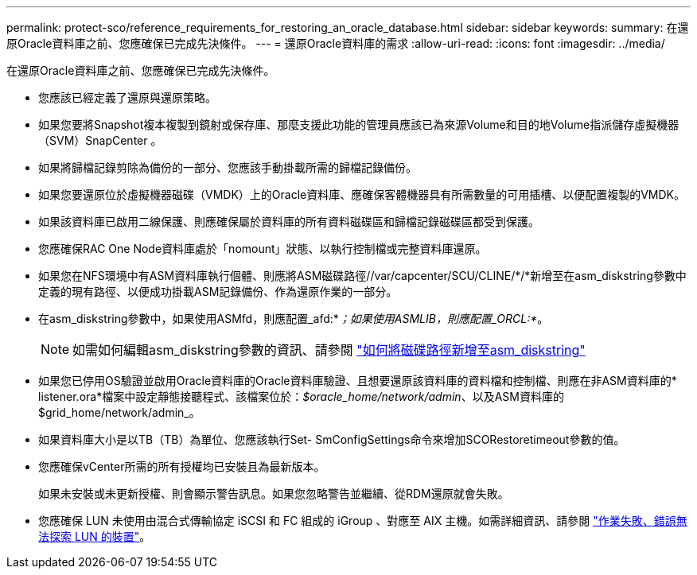 ---
permalink: protect-sco/reference_requirements_for_restoring_an_oracle_database.html 
sidebar: sidebar 
keywords:  
summary: 在還原Oracle資料庫之前、您應確保已完成先決條件。 
---
= 還原Oracle資料庫的需求
:allow-uri-read: 
:icons: font
:imagesdir: ../media/


[role="lead"]
在還原Oracle資料庫之前、您應確保已完成先決條件。

* 您應該已經定義了還原與還原策略。
* 如果您要將Snapshot複本複製到鏡射或保存庫、那麼支援此功能的管理員應該已為來源Volume和目的地Volume指派儲存虛擬機器（SVM）SnapCenter 。
* 如果將歸檔記錄剪除為備份的一部分、您應該手動掛載所需的歸檔記錄備份。
* 如果您要還原位於虛擬機器磁碟（VMDK）上的Oracle資料庫、應確保客體機器具有所需數量的可用插槽、以便配置複製的VMDK。
* 如果該資料庫已啟用二線保護、則應確保屬於資料庫的所有資料磁碟區和歸檔記錄磁碟區都受到保護。
* 您應確保RAC One Node資料庫處於「nomount」狀態、以執行控制檔或完整資料庫還原。
* 如果您在NFS環境中有ASM資料庫執行個體、則應將ASM磁碟路徑//var/capcenter/SCU/CLINE/*/*新增至在asm_diskstring參數中定義的現有路徑、以便成功掛載ASM記錄備份、作為還原作業的一部分。
* 在asm_diskstring參數中，如果使用ASMfd，則應配置_afd:*_；如果使用ASMLIB，則應配置_ORCL:*_。
+

NOTE: 如需如何編輯asm_diskstring參數的資訊、請參閱 https://kb.netapp.com/Advice_and_Troubleshooting/Data_Protection_and_Security/SnapCenter/Disk_paths_are_not_added_to_the_asm_diskstring_database_parameter["如何將磁碟路徑新增至asm_diskstring"^]

* 如果您已停用OS驗證並啟用Oracle資料庫的Oracle資料庫驗證、且想要還原該資料庫的資料檔和控制檔、則應在非ASM資料庫的* listener.ora*檔案中設定靜態接聽程式、該檔案位於：_$oracle_home/network/admin_、以及ASM資料庫的$grid_home/network/admin_。
* 如果資料庫大小是以TB（TB）為單位、您應該執行Set- SmConfigSettings命令來增加SCORestoretimeout參數的值。
* 您應確保vCenter所需的所有授權均已安裝且為最新版本。
+
如果未安裝或未更新授權、則會顯示警告訊息。如果您忽略警告並繼續、從RDM還原就會失敗。

* 您應確保 LUN 未使用由混合式傳輸協定 iSCSI 和 FC 組成的 iGroup 、對應至 AIX 主機。如需詳細資訊、請參閱 https://kb.netapp.com/mgmt/SnapCenter/SnapCenter_Plug-in_for_Oracle_operations_fail_with_error_Unable_to_discover_the_device_for_LUN_LUN_PATH["作業失敗、錯誤無法探索 LUN 的裝置"^]。

